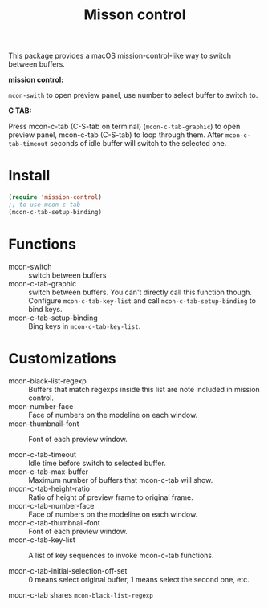 #+TITLE: Misson control

This package provides a macOS mission-control-like way to switch between buffers.

*mission control:*

=mcon-swith= to open preview panel, use number to select buffer to switch to.

[[./mcon.gif][./mcon.gif]]

*C TAB:* 

Press mcon-c-tab (C-S-tab on terminal) (=mcon-c-tab-graphic=) to open preview panel, mcon-c-tab (C-S-tab) to loop through them.
After =mcon-c-tab-timeout= seconds of idle buffer will switch to the selected one.

[[./c-tab.gif][./mcon-c-tab.gif]]

* Install
#+BEGIN_SRC lisp
(require 'mission-control)
;; to use mcon-c-tab
(mcon-c-tab-setup-binding)
#+END_SRC

* Functions
  
- mcon-switch :: switch between buffers
- mcon-c-tab-graphic :: switch between buffers. You can't directly call this function though.
                   Configure =mcon-c-tab-key-list= and call =mcon-c-tab-setup-binding= to bind keys.
- mcon-c-tab-setup-binding :: Bing keys in =mcon-c-tab-key-list=.

* Customizations

- mcon-black-list-regexp :: Buffers that match regexps inside this list are note included in mission control.
- mcon-number-face :: Face of numbers on the modeline on each window.
- mcon-thumbnail-font :: Font of each preview window.

- mcon-c-tab-timeout :: Idle time before switch to selected buffer.
- mcon-c-tab-max-buffer :: Maximum number of buffers that mcon-c-tab will show.
- mcon-c-tab-height-ratio :: Ratio of height of preview frame to original frame.
- mcon-c-tab-number-face :: Face of numbers on the modeline on each window.
- mcon-c-tab-thumbnail-font :: Font of each preview window.
- mcon-c-tab-key-list :: A list of key sequences to invoke mcon-c-tab functions.
                    
- mcon-c-tab-initial-selection-off-set :: 0 means select original buffer, 1 means select the second one, etc.

mcon-c-tab shares =mcon-black-list-regexp=

               

